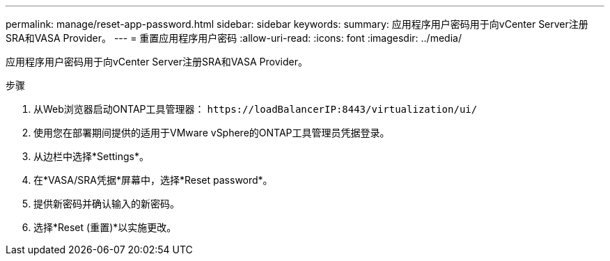 ---
permalink: manage/reset-app-password.html 
sidebar: sidebar 
keywords:  
summary: 应用程序用户密码用于向vCenter Server注册SRA和VASA Provider。 
---
= 重置应用程序用户密码
:allow-uri-read: 
:icons: font
:imagesdir: ../media/


[role="lead"]
应用程序用户密码用于向vCenter Server注册SRA和VASA Provider。

.步骤
. 从Web浏览器启动ONTAP工具管理器： `\https://loadBalancerIP:8443/virtualization/ui/`
. 使用您在部署期间提供的适用于VMware vSphere的ONTAP工具管理员凭据登录。
. 从边栏中选择*Settings*。
. 在*VASA/SRA凭据*屏幕中，选择*Reset password*。
. 提供新密码并确认输入的新密码。
. 选择*Reset (重置)*以实施更改。

